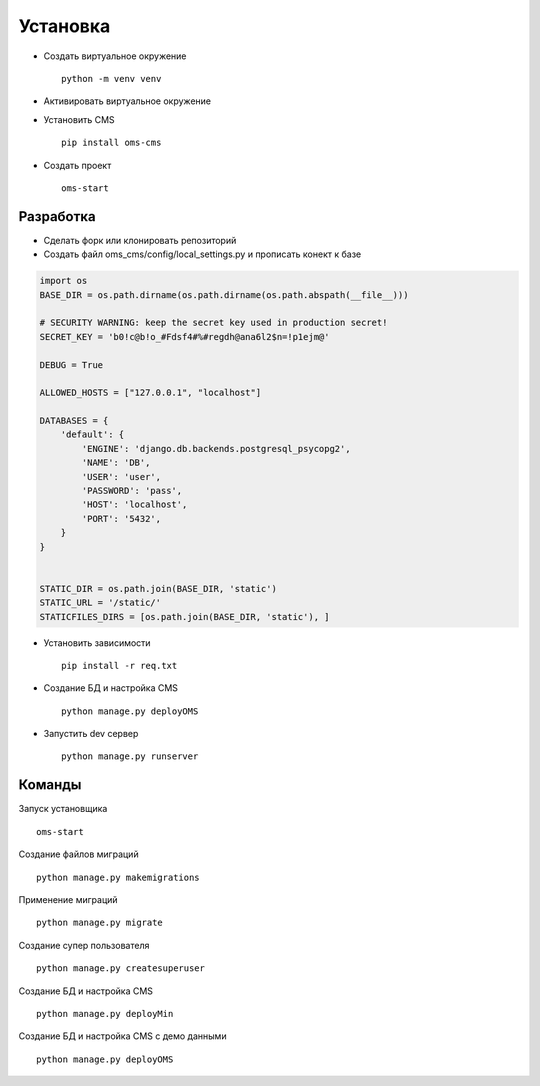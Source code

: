 Установка
=========

- Создать виртуальное окружение ::

    python -m venv venv

- Активировать виртуальное окружение

- Установить CMS ::

    pip install oms-cms

- Создать проект ::

    oms-start

Разработка
~~~~~~~~~~
- Сделать форк или клонировать репозиторий
- Создать файл oms_cms/config/local_settings.py и прописать конект к базе

.. code-block:: python

    import os
    BASE_DIR = os.path.dirname(os.path.dirname(os.path.abspath(__file__)))

    # SECURITY WARNING: keep the secret key used in production secret!
    SECRET_KEY = 'b0!c@b!o_#Fdsf4#%#regdh@ana6l2$n=!p1ejm@'

    DEBUG = True

    ALLOWED_HOSTS = ["127.0.0.1", "localhost"]

    DATABASES = {
        'default': {
            'ENGINE': 'django.db.backends.postgresql_psycopg2',
            'NAME': 'DB',
            'USER': 'user',
            'PASSWORD': 'pass',
            'HOST': 'localhost',
            'PORT': '5432',
        }
    }


    STATIC_DIR = os.path.join(BASE_DIR, 'static')
    STATIC_URL = '/static/'
    STATICFILES_DIRS = [os.path.join(BASE_DIR, 'static'), ]

- Установить зависимости ::

    pip install -r req.txt

- Создание БД и настройка CMS ::

    python manage.py deployOMS

- Запустить dev сервер ::

    python manage.py runserver

Команды
~~~~~~~
Запуск установщика ::

    oms-start

Создание файлов миграций ::

    python manage.py makemigrations

Применение миграций ::

    python manage.py migrate

Создание супер пользователя ::

    python manage.py createsuperuser

Создание БД и настройка CMS ::

    python manage.py deployMin

Создание БД и настройка CMS с демо данными ::

    python manage.py deployOMS

